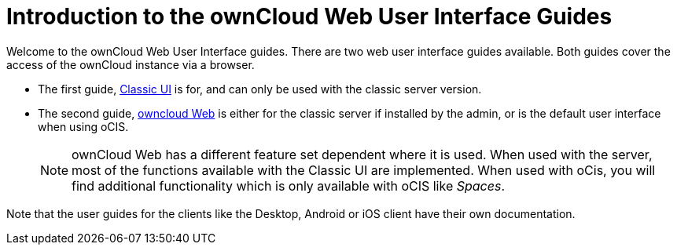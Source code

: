 = Introduction to the ownCloud Web User Interface Guides

Welcome to the ownCloud Web User Interface guides. There are two web user interface guides available. Both guides cover the access of the ownCloud instance via a browser. 

* The first guide, xref:classic_ui:index.adoc[Classic UI] is for, and can only be used with the classic server version.

* The second guide, xref:owncloud_web:index.adoc[owncloud Web] is either for the classic server if installed by the admin, or is the default user interface when using oCIS.
+
NOTE: ownCloud Web has a different feature set dependent where it is used. When used with the server, most of the functions available with the Classic UI are implemented. When used with oCis, you will find additional functionality which is only available with oCIS like _Spaces_.

Note that the user guides for the clients like the Desktop, Android or iOS client have their own documentation.
